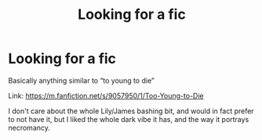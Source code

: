 #+TITLE: Looking for a fic

* Looking for a fic
:PROPERTIES:
:Author: im_the_purple_one
:Score: 3
:DateUnix: 1596760702.0
:DateShort: 2020-Aug-07
:FlairText: Request
:END:
Basically anything similar to “to young to die”

Link: [[https://m.fanfiction.net/s/9057950/1/Too-Young-to-Die]]

I don't care about the whole Lily/James bashing bit, and would in fact prefer to not have it, but I liked the whole dark vibe it has, and the way it portrays necromancy.

